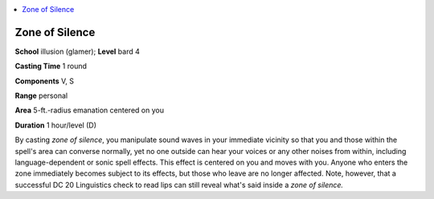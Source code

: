 
.. _`corerulebook.spells.zoneofsilence`:

.. contents:: \ 

.. _`corerulebook.spells.zoneofsilence#zone_of_silence`:

Zone of Silence
================

\ **School**\  illusion (glamer); \ **Level**\  bard 4

\ **Casting Time**\  1 round

\ **Components**\  V, S

\ **Range**\  personal

\ **Area**\  5-ft.-radius emanation centered on you

\ **Duration**\  1 hour/level (D)

By casting \ *zone of silence*\ , you manipulate sound waves in your immediate vicinity so that you and those within the spell's area can converse normally, yet no one outside can hear your voices or any other noises from within, including language-dependent or sonic spell effects. This effect is centered on you and moves with you. Anyone who enters the zone immediately becomes subject to its effects, but those who leave are no longer affected. Note, however, that a successful DC 20 Linguistics check to read lips can still reveal what's said inside a \ *zone of silence.*

